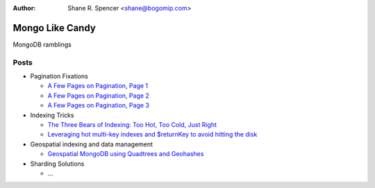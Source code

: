 :Author: Shane R. Spencer <shane@bogomip.com>

Mongo Like Candy
================

MongoDB ramblings

Posts
-----

* Pagination Fixations

  * `A Few Pages on Pagination, Page 1 <a-few-pages-on-pagination-page-1.rst>`_

  * `A Few Pages on Pagination, Page 2 <a-few-pages-on-pagination-page-2.rst>`_

  * `A Few Pages on Pagination, Page 3 <a-few-pages-on-pagination-page-3.rst>`_

* Indexing Tricks

  * `The Three Bears of Indexing: Too Hot, Too Cold, Just Right <the-three-bears-of-indexing-too-hot-too-cold-just-right.rst>`_

  * `Leveraging hot multi-key indexes and $returnKey to avoid hitting the disk <leveraging-hot-multi-key-indexes-and-returnkey-to-avoid-hitting-the-disk.rst>`_

* Geospatial indexing and data management

  * `Geospatial MongoDB using Quadtrees and Geohashes <geospatial-mongodb-using-quadtrees-and-geohashes.rst>`_

* Sharding Solutions

  * ...
